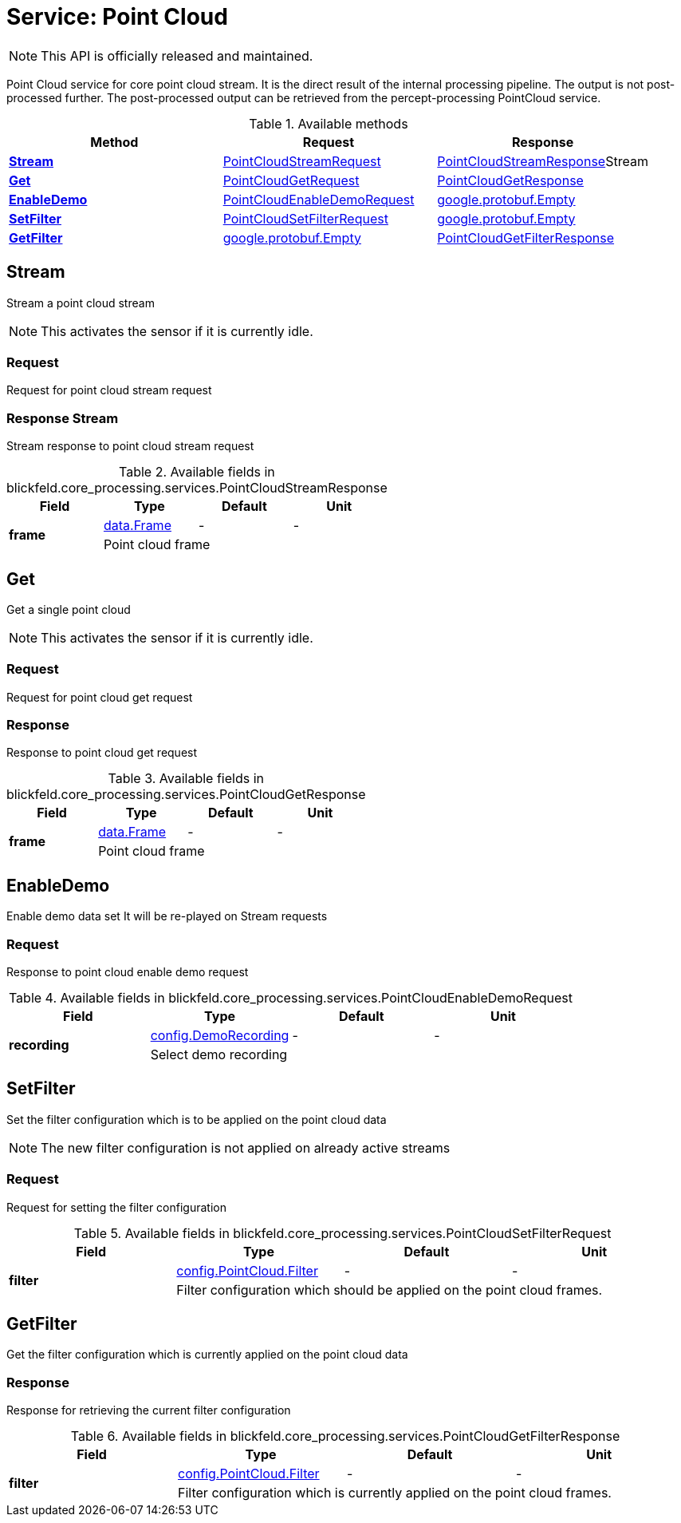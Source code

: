 = Service: Point Cloud

NOTE: This API is officially released and maintained.

Point Cloud service for core point cloud stream. 
It is the direct result of the internal processing pipeline. 
The output is not post-processed further. 
The post-processed output can be retrieved from the percept-processing PointCloud service.

.Available methods
|===
| Method | Request | Response

| *xref:#Stream[]* | xref:blickfeld/core_processing/services/point_cloud.adoc#_blickfeld_core_processing_services_PointCloudStreamRequest[PointCloudStreamRequest]| xref:blickfeld/core_processing/services/point_cloud.adoc#_blickfeld_core_processing_services_PointCloudStreamResponse[PointCloudStreamResponse]Stream 
| *xref:#Get[]* | xref:blickfeld/core_processing/services/point_cloud.adoc#_blickfeld_core_processing_services_PointCloudGetRequest[PointCloudGetRequest]| xref:blickfeld/core_processing/services/point_cloud.adoc#_blickfeld_core_processing_services_PointCloudGetResponse[PointCloudGetResponse]
| *xref:#EnableDemo[]* | xref:blickfeld/core_processing/services/point_cloud.adoc#_blickfeld_core_processing_services_PointCloudEnableDemoRequest[PointCloudEnableDemoRequest]| xref:#_google_protobuf_Empty[google.protobuf.Empty]
| *xref:#SetFilter[]* | xref:blickfeld/core_processing/services/point_cloud.adoc#_blickfeld_core_processing_services_PointCloudSetFilterRequest[PointCloudSetFilterRequest]| xref:#_google_protobuf_Empty[google.protobuf.Empty]
| *xref:#GetFilter[]* | xref:#_google_protobuf_Empty[google.protobuf.Empty]| xref:blickfeld/core_processing/services/point_cloud.adoc#_blickfeld_core_processing_services_PointCloudGetFilterResponse[PointCloudGetFilterResponse]
|===
[#Stream]
== Stream

Stream a point cloud stream 
 
NOTE: This activates the sensor if it is currently idle.

[#_blickfeld_core_processing_services_PointCloudStreamRequest]
=== Request

Request for point cloud stream request

[#_blickfeld_core_processing_services_PointCloudStreamResponse]
=== Response Stream

Stream response to point cloud stream request

.Available fields in blickfeld.core_processing.services.PointCloudStreamResponse
|===
| Field | Type | Default | Unit

.2+| *frame* | xref:blickfeld/core_processing/data/frame.adoc#_blickfeld_core_processing_data_Frame[data.Frame] | - | - 
3+| Point cloud frame

|===

[#Get]
== Get

Get a single point cloud 
 
NOTE: This activates the sensor if it is currently idle.

[#_blickfeld_core_processing_services_PointCloudGetRequest]
=== Request

Request for point cloud get request

[#_blickfeld_core_processing_services_PointCloudGetResponse]
=== Response

Response to point cloud get request

.Available fields in blickfeld.core_processing.services.PointCloudGetResponse
|===
| Field | Type | Default | Unit

.2+| *frame* | xref:blickfeld/core_processing/data/frame.adoc#_blickfeld_core_processing_data_Frame[data.Frame] | - | - 
3+| Point cloud frame

|===

[#EnableDemo]
== EnableDemo

Enable demo data set 
It will be re-played on Stream requests

[#_blickfeld_core_processing_services_PointCloudEnableDemoRequest]
=== Request

Response to point cloud enable demo request

.Available fields in blickfeld.core_processing.services.PointCloudEnableDemoRequest
|===
| Field | Type | Default | Unit

.2+| *recording* | xref:blickfeld/core_processing/config/demo_recording.adoc#_blickfeld_core_processing_config_DemoRecording[config.DemoRecording] | - | - 
3+| Select demo recording

|===

[#SetFilter]
== SetFilter

Set the filter configuration which is to be applied on the point cloud data 
 
NOTE: The new filter configuration is not applied on already active streams

[#_blickfeld_core_processing_services_PointCloudSetFilterRequest]
=== Request

Request for setting the filter configuration

.Available fields in blickfeld.core_processing.services.PointCloudSetFilterRequest
|===
| Field | Type | Default | Unit

.2+| *filter* | xref:blickfeld/core_processing/config/point_cloud.adoc#_blickfeld_core_processing_config_PointCloud_Filter[config.PointCloud.Filter] | - | - 
3+| Filter configuration which should be applied on the point cloud frames.

|===

[#GetFilter]
== GetFilter

Get the filter configuration which is currently applied on the point cloud data

[#_blickfeld_core_processing_services_PointCloudGetFilterResponse]
=== Response

Response for retrieving the current filter configuration

.Available fields in blickfeld.core_processing.services.PointCloudGetFilterResponse
|===
| Field | Type | Default | Unit

.2+| *filter* | xref:blickfeld/core_processing/config/point_cloud.adoc#_blickfeld_core_processing_config_PointCloud_Filter[config.PointCloud.Filter] | - | - 
3+| Filter configuration which is currently applied on the point cloud frames.

|===

